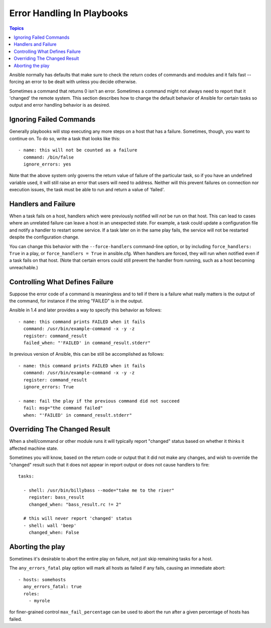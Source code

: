 Error Handling In Playbooks
===========================

.. contents:: Topics

Ansible normally has defaults that make sure to check the return codes of commands and modules and
it fails fast -- forcing an error to be dealt with unless you decide otherwise.

Sometimes a command that returns 0 isn't an error.  Sometimes a command might not always
need to report that it 'changed' the remote system.  This section describes how to change
the default behavior of Ansible for certain tasks so output and error handling behavior is
as desired.

.. _ignoring_failed_commands:

Ignoring Failed Commands
````````````````````````

.. versionadded:: 0.6

Generally playbooks will stop executing any more steps on a host that
has a failure.  Sometimes, though, you want to continue on.  To do so,
write a task that looks like this::

    - name: this will not be counted as a failure
      command: /bin/false
      ignore_errors: yes

Note that the above system only governs the return value of failure of the particular task,
so if you have an undefined variable used, it will still raise an error that users will need to address.
Neither will this prevent failures on connection nor execution issues, the task must be able to run and
return a value of 'failed'.


.. _handlers_and_failure:

Handlers and Failure
````````````````````

.. versionadded:: 1.9.1

When a task fails on a host, handlers which were previously notified
will *not* be run on that host. This can lead to cases where an unrelated failure
can leave a host in an unexpected state. For example, a task could update
a configuration file and notify a handler to restart some service. If a
task later on in the same play fails, the service will not be restarted despite
the configuration change.

You can change this behavior with the ``--force-handlers`` command-line option,
or by including ``force_handlers: True`` in a play, or ``force_handlers = True``
in ansible.cfg. When handlers are forced, they will run when notified even
if a task fails on that host. (Note that certain errors could still prevent
the handler from running, such as a host becoming unreachable.)

.. _controlling_what_defines_failure:

Controlling What Defines Failure
````````````````````````````````

.. versionadded:: 1.4

Suppose the error code of a command is meaningless and to tell if there
is a failure what really matters is the output of the command, for instance
if the string "FAILED" is in the output.  

Ansible in 1.4 and later provides a way to specify this behavior as follows::

    - name: this command prints FAILED when it fails
      command: /usr/bin/example-command -x -y -z
      register: command_result
      failed_when: "'FAILED' in command_result.stderr"

In previous version of Ansible, this can be still be accomplished as follows::

    - name: this command prints FAILED when it fails
      command: /usr/bin/example-command -x -y -z
      register: command_result
      ignore_errors: True

    - name: fail the play if the previous command did not succeed
      fail: msg="the command failed"
      when: "'FAILED' in command_result.stderr"

.. _override_the_changed_result:

Overriding The Changed Result
`````````````````````````````

.. versionadded:: 1.3

When a shell/command or other module runs it will typically report
"changed" status based on whether it thinks it affected machine state.

Sometimes you will know, based on the return code
or output that it did not make any changes, and wish to override
the "changed" result such that it does not appear in report output or
does not cause handlers to fire::

    tasks:

      - shell: /usr/bin/billybass --mode="take me to the river"
        register: bass_result
        changed_when: "bass_result.rc != 2"

      # this will never report 'changed' status
      - shell: wall 'beep'
        changed_when: False

Aborting the play
`````````````````

Sometimes it's desirable to abort the entire play on failure, not just skip remaining tasks for a host.

The ``any_errors_fatal`` play option will mark all hosts as failed if any fails, causing an immediate abort::

     - hosts: somehosts
       any_errors_fatal: true
       roles:
         - myrole

for finer-grained control ``max_fail_percentage`` can be used to abort the run after a given percentage of hosts has failed.


.. seealso::

   :doc:`playbooks`
       An introduction to playbooks
   :doc:`playbooks_best_practices`
       Best practices in playbooks
   :doc:`playbooks_conditionals`
       Conditional statements in playbooks
   :doc:`playbooks_variables`
       All about variables
   `User Mailing List <http://groups.google.com/group/ansible-devel>`_
       Have a question?  Stop by the google group!
   `irc.freenode.net <http://irc.freenode.net>`_
       #ansible IRC chat channel


